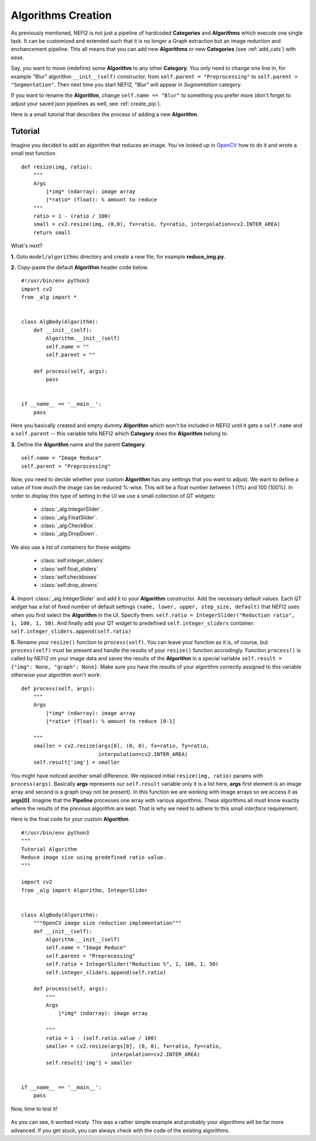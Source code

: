Algorithms Creation
===================

As previously mentioned, NEFI2 is not just a pipeline of hardcoded **Categories** and **Algorithms** which execute one single task.
It can be customized and extended such that it is no longer a Graph extraction but an image reduction and enchancement pipeline.
This all means that you can add new **Algorithms** or new **Categories** (see :ref:`add_cats`) with ease.

Say, you want to move (redefine) some **Algorithm** to any other **Category**.
You only need to change one line in, for example "Blur" algorithm ``__init__(self)`` constructor, from ``self.parent = "Preprocessing"`` to ``self.parent = "Segmentation"``.
Then next time you start NEFI2, "Blur" will appear in *Segmentation* category.

If you want to rename the **Algorithm**, change ``self.name == "Blur"`` to something you prefer more (don't forget to adjust your saved json pipelines as well, see :ref:`create_pip`).

Here is a small tutorial that describes the process of adding a new **Algorithm**.

Tutorial
--------

Imagine you decided to add an algorithm that reduces an image.
You've looked up in `OpenCV <http://docs.opencv.org/2.4/modules/imgproc/doc/geometric_transformations.html#resize>`_ how to do it and wrote a small test function.
::

    def resize(img, ratio):
        """
        Args
            |*img* (ndarray): image array
            |*ratio* (float): % amount to reduce
        """
        ratio = 1 - (ratio / 100)
        small = cv2.resize(img, (0,0), fx=ratio, fy=ratio, interpolation=cv2.INTER_AREA)
        return small

What's next?

**1.** Goto ``model/algorithms`` directory and create a new file, for example **reduce_img.py**.

**2.** Copy-paste the default **Algorithm** header code below.

::

    #!/usr/bin/env python3
    import cv2
    from _alg import *


    class AlgBody(Algorithm):
        def __init__(self):
            Algorithm.__init__(self)
            self.name = ""
            self.parent = ""

        def process(self, args):
            pass


    if __name__ == '__main__':
        pass

Here you basically created and empty dummy **Algorithm** which won't be included in NEFI2 until it gets a ``self.name`` and a ``self.parent`` -- this variable tells NEFI2 which **Category** does the **Algorithm** belong to.

**3.** Define the **Algorithm** name and the parent **Category**.
::

    self.name = "Image Reduce"
    self.parent = "Preprocessing"

Now, you need to decide whether your custom **Algorithm** has any settings that you want to adjust.
We want to define a value of how much the image can be reduced %-wise.
This will be a float number between 1 (1%) and 100 (100%).
In order to display this type of setting in the UI we use a small collection of QT widgets:

	* :class:`_alg.IntegerSlider`.
	* :class:`_alg.FloatSlider`.
	* :class:`_alg.CheckBox`.
	* :class:`_alg.DropDown`.

We also use a list of containers for these widgets:

    * :class:`self.integer_sliders`
    * :class:`self.float_sliders`
    * :class:`self.checkboxes`
    * :class:`self.drop_downs`

**4.** Import :class:`_alg.IntegerSlider` and add it to your **Algorithm** constructor.
Add the necessary default values.
Each QT widget has a list of fixed number of default settings ``(name, lower, upper, step_size, default)`` that
NEFI2 uses when you first select the **Algorithm** in the UI.
Specify them: ``self.ratio = IntegerSlider("Reduction ratio", 1, 100, 1, 50)``.
And finally add your QT widget to predefined ``self.integer_sliders`` container: ``self.integer_sliders.append(self.ratio)``

**5.** Rename your ``resize()`` function to ``process(self)``.
You can leave your function as it is, of course, but ``process(self)`` must be present and handle the results of your ``resize()`` function accrodingly.
Function ``process()`` is called by NEFI2 on your image data and saves the results of the **Algorithm** in a special variable ``self.result = {"img": None, "graph": None}``.
Make sure you have the results of your algorithm correctly assigned to this variable otherwise your algorithm won't work::

    def process(self, args):
        """
        Args
            |*img* (ndarray): image array
            |*ratio* (float): % amount to reduce [0-1]

        """
        smaller = cv2.resize(args[0], (0, 0), fx=ratio, fy=ratio,
                             interpolation=cv2.INTER_AREA)
        self.result['img'] = smaller

You might have noticed another small difference.
We replaced initial ``resize(img, ratio)`` params with ``process(args)``.
Basically **args** represents our ``self.result`` variable only it is a list here, **args** first element is an image array and second is a graph (may not be present).
In this function we are working with image arrays so we access it as **args[0]**.
Imagine that the **Pipeline** processes one array with various algorithms.
These algorithms all must know exactly where the results of the previous algorithm are kept.
That is why we need to adhere to this small *interface* requirement.

Here is the final code for your custom **Algorithm**.
::

    #!/usr/bin/env python3
    """
    Tutorial Algorithm
    Reduce image size using predefined ratio value.
    """

    import cv2
    from _alg import Algorithm, IntegerSlider


    class AlgBody(Algorithm):
        """OpenCV image size reduction implementation"""
        def __init__(self):
            Algorithm.__init__(self)
            self.name = "Image Reduce"
            self.parent = "Preprocessing"
            self.ratio = IntegerSlider("Reduction %", 1, 100, 1, 50)
            self.integer_sliders.append(self.ratio)

        def process(self, args):
            """
            Args
                |*img* (ndarray): image array

            """
            ratio = 1 - (self.ratio.value / 100)
            smaller = cv2.resize(args[0], (0, 0), fx=ratio, fy=ratio,
                                 interpolation=cv2.INTER_AREA)
            self.result['img'] = smaller


    if __name__ == '__main__':
        pass

Now, time to test it!

.. figure::  images/tutorial1.png
   :align:   center
   :scale: 85%

As you can see, it worked nicely.
This was a rather simple example and probably your algorithms will be far more advanced.
If you get stuck, you can always check with the code of the existing algorithms.
